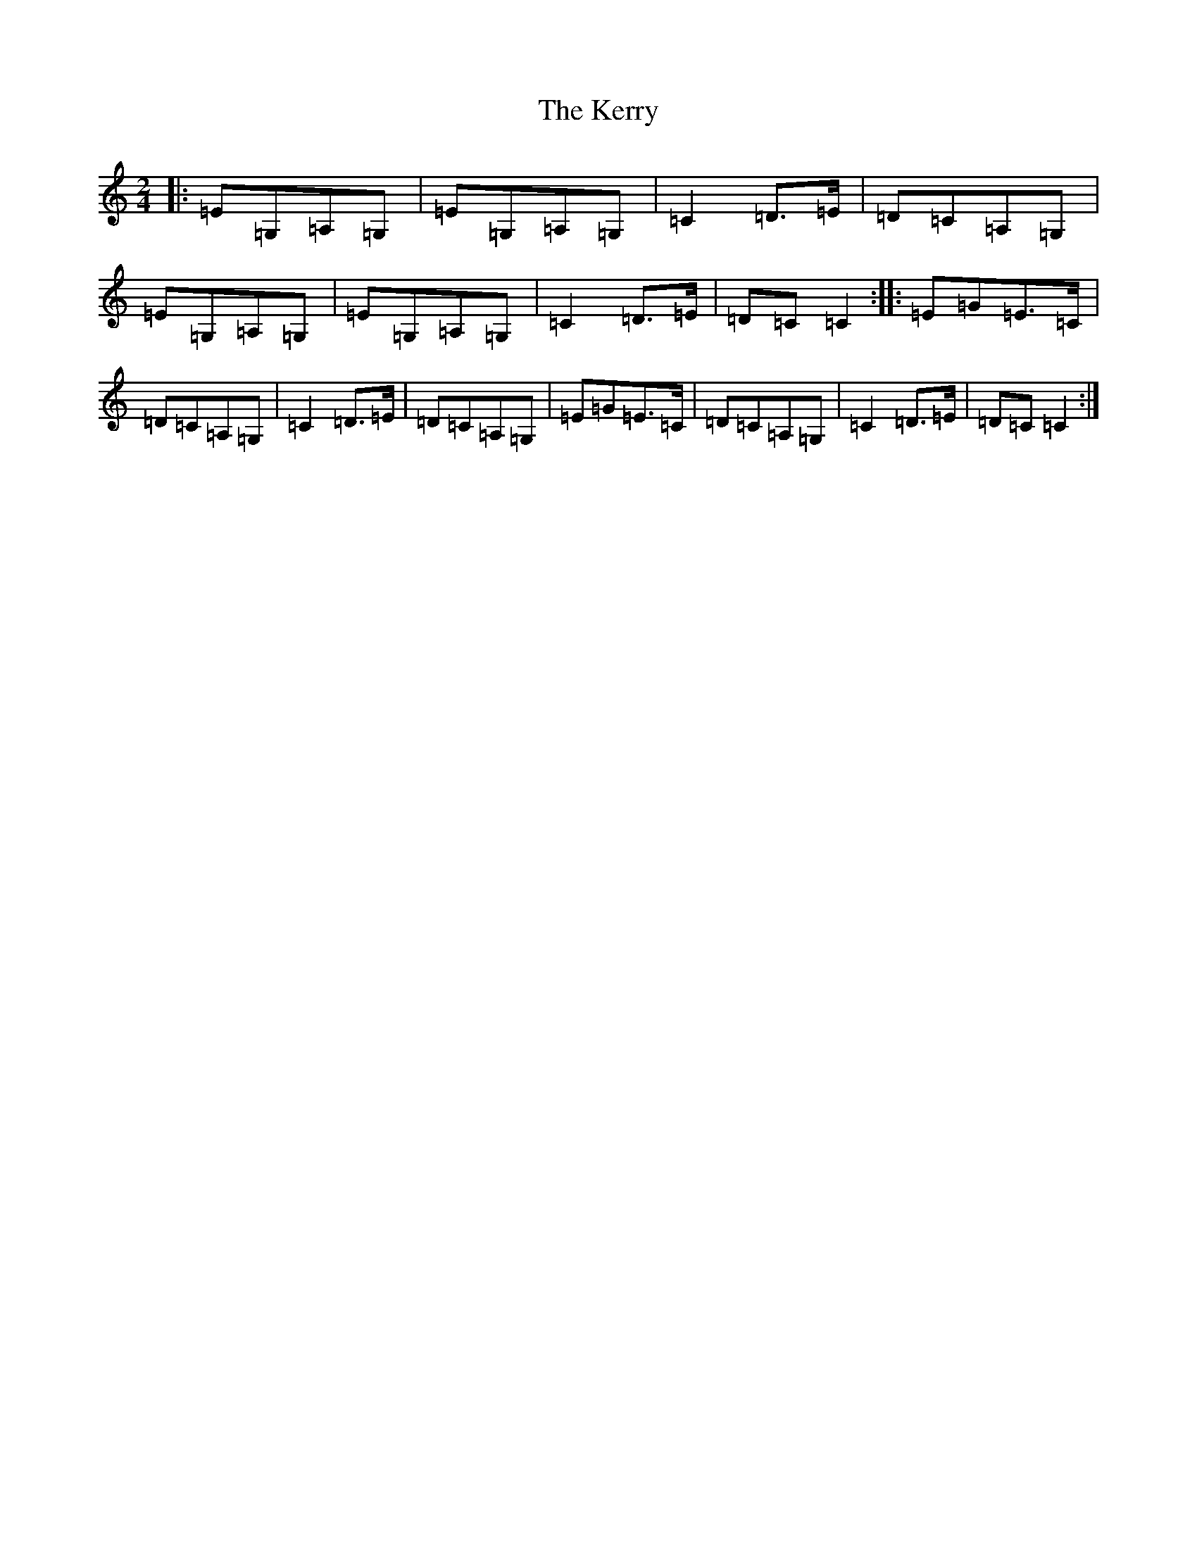 X: 6033
T: Kerry, The
S: https://thesession.org/tunes/39#setting39
Z: D Major
R: polka
M:2/4
L:1/8
K: C Major
|:=E=G,=A,=G,|=E=G,=A,=G,|=C2=D>=E|=D=C=A,=G,|=E=G,=A,=G,|=E=G,=A,=G,|=C2=D>=E|=D=C=C2:||:=E=G=E>=C|=D=C=A,=G,|=C2=D>=E|=D=C=A,=G,|=E=G=E>=C|=D=C=A,=G,|=C2=D>=E|=D=C=C2:|